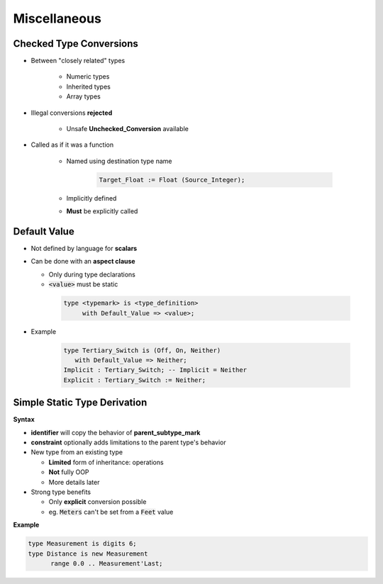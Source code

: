 ===============
Miscellaneous
===============

-----------------------------
 Checked Type Conversions
-----------------------------

* Between "closely related" types

   - Numeric types
   - Inherited types
   - Array types

* Illegal conversions **rejected**

   - Unsafe **Unchecked_Conversion** available

* Called as if it was a function

   - Named using destination type name

      .. code:: Ada

         Target_Float := Float (Source_Integer);

   - Implicitly defined
   - **Must** be explicitly called

-------------
Default Value
-------------

* Not defined by language for **scalars**
* Can be done with an **aspect clause**

  - Only during type declarations
  - :code:`<value>` must be static

   .. code:: Ada

      type <typemark> is <type_definition>
           with Default_Value => <value>;

* Example

   .. code:: Ada

      type Tertiary_Switch is (Off, On, Neither)
         with Default_Value => Neither;
      Implicit : Tertiary_Switch; -- Implicit = Neither
      Explicit : Tertiary_Switch := Neither;

..
  language_version 2012

-------------------------------
Simple Static Type Derivation
-------------------------------

**Syntax**

.. container:: source_include 030_scalar_types/syntax.bnf :start-after:simple_static_type_derivation_begin :end-before:simple_static_type_derivation_end :code:bnf

* **identifier** will copy the behavior of **parent_subtype_mark**
* **constraint** optionally adds limitations to the parent type's behavior

* New type from an existing type

  - **Limited** form of inheritance: operations
  - **Not** fully OOP
  - More details later

* Strong type benefits

  - Only **explicit** conversion possible
  - eg. :code:`Meters` can't be set from a :code:`Feet` value


**Example**

.. code:: Ada

   type Measurement is digits 6;
   type Distance is new Measurement
         range 0.0 .. Measurement'Last;
